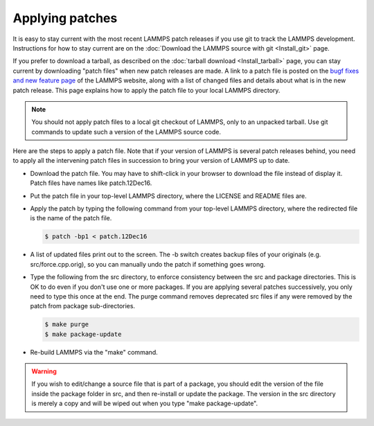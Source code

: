 Applying patches
================

It is easy to stay current with the most recent LAMMPS patch releases
if you use git to track the LAMMPS development.  Instructions for
how to stay current are on the
:doc:`Download the LAMMPS source with git <Install_git>` page.

If you prefer to download a tarball, as described on the
:doc:`tarball download <Install_tarball>` page, you can stay current by
downloading "patch files" when new patch releases are made.  A link to
a patch file is posted on the
`bugf fixes and new feature page <https://lammps.sandia.gov/bug.html>`_
of the LAMMPS website, along
with a list of changed files and details about what is in the new patch
release.  This page explains how to apply the patch file to your local
LAMMPS directory.

.. note::

   You should not apply patch files to a local git checkout of
   LAMMPS, only to an unpacked tarball.  Use git commands to
   update such a version of the LAMMPS source code.

Here are the steps to apply a patch file.  Note that if your version
of LAMMPS is several patch releases behind, you need to apply all the
intervening patch files in succession to bring your version of LAMMPS
up to date.

* Download the patch file.  You may have to shift-click in your browser
  to download the file instead of display it.  Patch files have names
  like patch.12Dec16.
* Put the patch file in your top-level LAMMPS directory, where the
  LICENSE and README files are.
* Apply the patch by typing the following command from your top-level
  LAMMPS directory, where the redirected file is the name of the patch
  file.

  .. code-block:: bash

     $ patch -bp1 < patch.12Dec16

* A list of updated files print out to the screen.  The -b switch
  creates backup files of your originals (e.g. src/force.cpp.orig), so
  you can manually undo the patch if something goes wrong.
* Type the following from the src directory, to enforce consistency
  between the src and package directories.  This is OK to do even if you
  don't use one or more packages.  If you are applying several patches
  successively, you only need to type this once at the end. The purge
  command removes deprecated src files if any were removed by the patch
  from package sub-directories.

  .. code-block:: bash

     $ make purge
     $ make package-update

* Re-build LAMMPS via the "make" command.

.. warning::

   If you wish to edit/change a source file that is part of a package,
   you should edit the version of the file inside the package folder in
   src, and then re-install or update the package.  The version in the
   src directory is merely a copy and will be wiped out when you type
   "make package-update".
